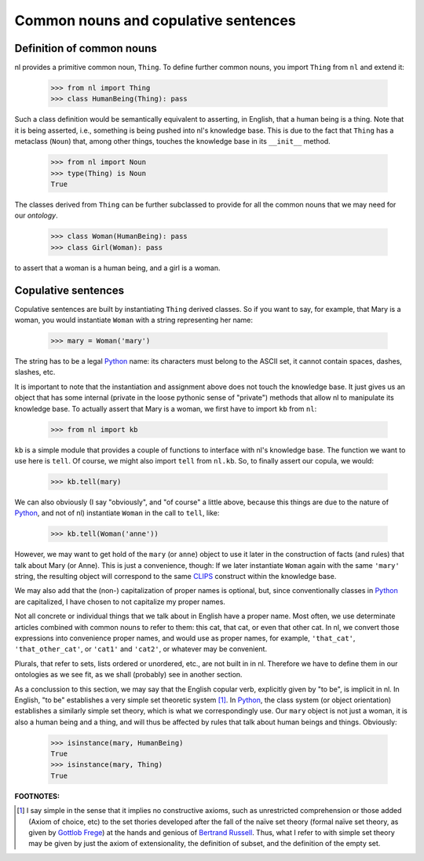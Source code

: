 
Common nouns and copulative sentences
=====================================

Definition of common nouns
--------------------------

nl provides a primitive common noun, ``Thing``. To define further common nouns, you import ``Thing`` from ``nl`` and extend it:

  >>> from nl import Thing
  >>> class HumanBeing(Thing): pass

Such a class definition would be semantically equivalent to asserting, in English, that a human being is a thing. Note that it is being asserted, i.e., something is being pushed into nl's knowledge base. This is due to the fact that ``Thing`` has a metaclass (``Noun``) that, among other things, touches the knowledge base in its ``__init__`` method.

  >>> from nl import Noun
  >>> type(Thing) is Noun
  True

The classes derived from ``Thing`` can be further subclassed to provide for all the common nouns that we may need for our *ontology*.

  >>> class Woman(HumanBeing): pass
  >>> class Girl(Woman): pass

to assert that a woman is a human being, and a girl is a woman.

Copulative sentences
--------------------

Copulative sentences are built by instantiating ``Thing`` derived classes. So if you want to say, for example, that Mary is a woman, you would instantiate ``Woman`` with a string representing her name:

  >>> mary = Woman('mary')

The string has to be a legal Python_ name: its characters must belong to the ASCII set, it cannot contain spaces, dashes, slashes, etc.

It is important to note that the instantiation and assignment above does not touch the knowledge base. It just gives us an object that has some internal (private in the loose pythonic sense of "private") methods that allow nl to manipulate its knowledge base. To actually assert that Mary is a woman, we first have to import ``kb`` from ``nl``:

  >>> from nl import kb

``kb`` is a simple module that provides a couple of functions to interface with nl's knowledge base. The function we want to use here is ``tell``. Of course, we might also import ``tell`` from ``nl.kb``. So, to finally assert our copula, we would:

  >>> kb.tell(mary)

We can also obviously (I say "obviously", and "of course" a little above, because this things are due to the nature of Python_, and not of nl) instantiate ``Woman`` in the call to ``tell``, like:

  >>> kb.tell(Woman('anne'))

However, we may want to get hold of the ``mary`` (or ``anne``) object to use it later in the construction of facts (and rules) that talk about Mary (or Anne). This is just a convenience, though: If we later instantiate ``Woman`` again with the same ``'mary'`` string, the resulting object will correspond to the same CLIPS_ construct within the knowledge base.

We may also add that the (non-) capitalization of proper names is optional, but, since conventionally classes in Python_ are capitalized, I have chosen to not capitalize my proper names.

Not all concrete or individual things that we talk about in English have a proper name. Most often, we use determinate articles combined with common nouns to refer to them: this cat, that cat, or even that other cat. In nl, we convert those expressions into convenience proper names, and would use as proper names, for example, ``'that_cat'``, ``'that_other_cat'``, or ``'cat1'`` and ``'cat2'``, or whatever may be convenient.

Plurals, that refer to sets, lists ordered or unordered, etc., are not built in in nl. Therefore we have to define them in our ontologies as we see fit, as we shall (probably) see in another section.

As a conclussion to this section, we may say that the English copular verb, explicitly given by "to be", is implicit in nl. In English, "to be" establishes a very simple set theoretic system [#]_. In Python_, the class system (or object orientation) establishes a similarly simple set theory, which is what we correspondingly use. Our ``mary`` object is not just a woman, it is also a human being and a thing, and will thus be affected by rules that talk about human beings and things. Obviously:

  >>> isinstance(mary, HumanBeing)
  True
  >>> isinstance(mary, Thing)
  True


**FOOTNOTES:**


.. [#] I say simple in the sense that it implies no constructive axioms, such as unrestricted comprehension or those added (Axiom of choice, etc) to the set thories developed after the fall of the naïve set theory (formal naïve set theory, as given by `Gottlob Frege`_) at the hands and genious of `Bertrand Russell`_. Thus, what I refer to with simple set theory may be given by just the axiom of extensionality, the definition of subset, and the definition of the empty set.

.. _`Bertrand Russell`: http://en.wikipedia.org/wiki/Bertrand_Russell
.. _`Gottlob Frege`: http://en.wikipedia.org/wiki/Gottlob_Frege
.. _CLIPS: http://clipsrules.sourceforge.net/
.. _Python: http://www.python.org/
